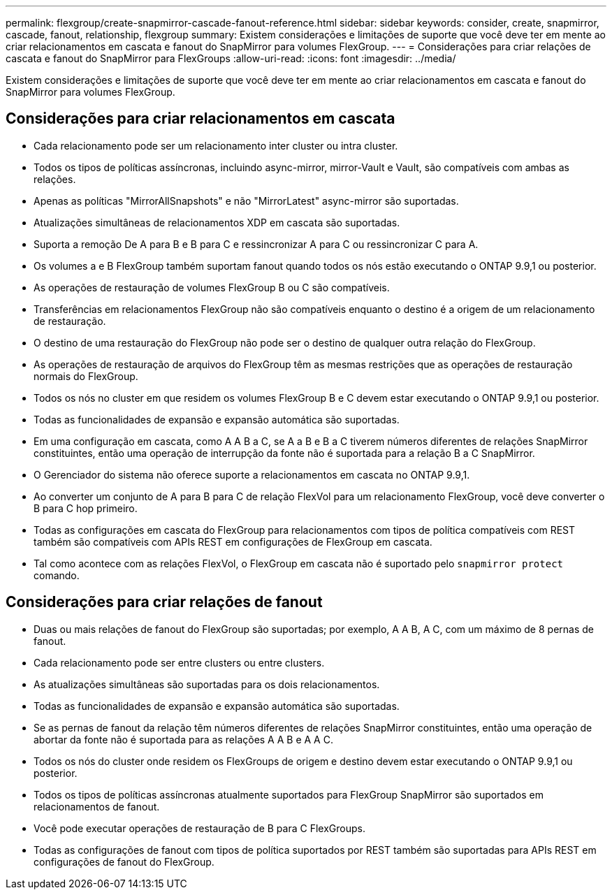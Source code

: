 ---
permalink: flexgroup/create-snapmirror-cascade-fanout-reference.html 
sidebar: sidebar 
keywords: consider, create, snapmirror, cascade, fanout, relationship, flexgroup 
summary: Existem considerações e limitações de suporte que você deve ter em mente ao criar relacionamentos em cascata e fanout do SnapMirror para volumes FlexGroup. 
---
= Considerações para criar relações de cascata e fanout do SnapMirror para FlexGroups
:allow-uri-read: 
:icons: font
:imagesdir: ../media/


[role="lead"]
Existem considerações e limitações de suporte que você deve ter em mente ao criar relacionamentos em cascata e fanout do SnapMirror para volumes FlexGroup.



== Considerações para criar relacionamentos em cascata

* Cada relacionamento pode ser um relacionamento inter cluster ou intra cluster.
* Todos os tipos de políticas assíncronas, incluindo async-mirror, mirror-Vault e Vault, são compatíveis com ambas as relações.
* Apenas as políticas "MirrorAllSnapshots" e não "MirrorLatest" async-mirror são suportadas.
* Atualizações simultâneas de relacionamentos XDP em cascata são suportadas.
* Suporta a remoção De A para B e B para C e ressincronizar A para C ou ressincronizar C para A.
* Os volumes a e B FlexGroup também suportam fanout quando todos os nós estão executando o ONTAP 9.9,1 ou posterior.
* As operações de restauração de volumes FlexGroup B ou C são compatíveis.
* Transferências em relacionamentos FlexGroup não são compatíveis enquanto o destino é a origem de um relacionamento de restauração.
* O destino de uma restauração do FlexGroup não pode ser o destino de qualquer outra relação do FlexGroup.
* As operações de restauração de arquivos do FlexGroup têm as mesmas restrições que as operações de restauração normais do FlexGroup.
* Todos os nós no cluster em que residem os volumes FlexGroup B e C devem estar executando o ONTAP 9.9,1 ou posterior.
* Todas as funcionalidades de expansão e expansão automática são suportadas.
* Em uma configuração em cascata, como A A B a C, se A a B e B a C tiverem números diferentes de relações SnapMirror constituintes, então uma operação de interrupção da fonte não é suportada para a relação B a C SnapMirror.
* O Gerenciador do sistema não oferece suporte a relacionamentos em cascata no ONTAP 9.9,1.
* Ao converter um conjunto de A para B para C de relação FlexVol para um relacionamento FlexGroup, você deve converter o B para C hop primeiro.
* Todas as configurações em cascata do FlexGroup para relacionamentos com tipos de política compatíveis com REST também são compatíveis com APIs REST em configurações de FlexGroup em cascata.
* Tal como acontece com as relações FlexVol, o FlexGroup em cascata não é suportado pelo `snapmirror protect` comando.




== Considerações para criar relações de fanout

* Duas ou mais relações de fanout do FlexGroup são suportadas; por exemplo, A A B, A C, com um máximo de 8 pernas de fanout.
* Cada relacionamento pode ser entre clusters ou entre clusters.
* As atualizações simultâneas são suportadas para os dois relacionamentos.
* Todas as funcionalidades de expansão e expansão automática são suportadas.
* Se as pernas de fanout da relação têm números diferentes de relações SnapMirror constituintes, então uma operação de abortar da fonte não é suportada para as relações A A B e A A C.
* Todos os nós do cluster onde residem os FlexGroups de origem e destino devem estar executando o ONTAP 9.9,1 ou posterior.
* Todos os tipos de políticas assíncronas atualmente suportados para FlexGroup SnapMirror são suportados em relacionamentos de fanout.
* Você pode executar operações de restauração de B para C FlexGroups.
* Todas as configurações de fanout com tipos de política suportados por REST também são suportadas para APIs REST em configurações de fanout do FlexGroup.

